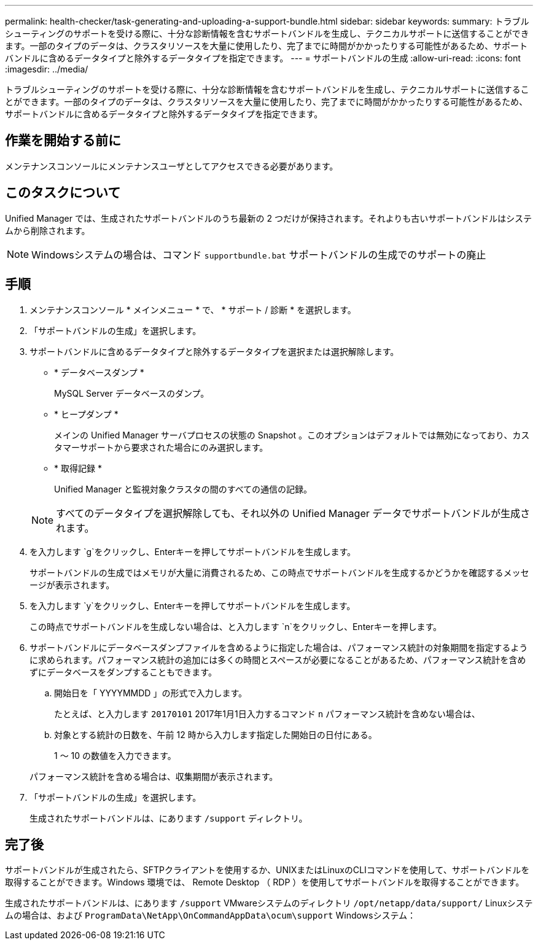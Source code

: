 ---
permalink: health-checker/task-generating-and-uploading-a-support-bundle.html 
sidebar: sidebar 
keywords:  
summary: トラブルシューティングのサポートを受ける際に、十分な診断情報を含むサポートバンドルを生成し、テクニカルサポートに送信することができます。一部のタイプのデータは、クラスタリソースを大量に使用したり、完了までに時間がかかったりする可能性があるため、サポートバンドルに含めるデータタイプと除外するデータタイプを指定できます。 
---
= サポートバンドルの生成
:allow-uri-read: 
:icons: font
:imagesdir: ../media/


[role="lead"]
トラブルシューティングのサポートを受ける際に、十分な診断情報を含むサポートバンドルを生成し、テクニカルサポートに送信することができます。一部のタイプのデータは、クラスタリソースを大量に使用したり、完了までに時間がかかったりする可能性があるため、サポートバンドルに含めるデータタイプと除外するデータタイプを指定できます。



== 作業を開始する前に

メンテナンスコンソールにメンテナンスユーザとしてアクセスできる必要があります。



== このタスクについて

Unified Manager では、生成されたサポートバンドルのうち最新の 2 つだけが保持されます。それよりも古いサポートバンドルはシステムから削除されます。

[NOTE]
====
Windowsシステムの場合は、コマンド `supportbundle.bat` サポートバンドルの生成でのサポートの廃止

====


== 手順

. メンテナンスコンソール * メインメニュー * で、 * サポート / 診断 * を選択します。
. 「サポートバンドルの生成」を選択します。
. サポートバンドルに含めるデータタイプと除外するデータタイプを選択または選択解除します。
+
** * データベースダンプ *
+
MySQL Server データベースのダンプ。

** * ヒープダンプ *
+
メインの Unified Manager サーバプロセスの状態の Snapshot 。このオプションはデフォルトでは無効になっており、カスタマーサポートから要求された場合にのみ選択します。

** * 取得記録 *
+
Unified Manager と監視対象クラスタの間のすべての通信の記録。



+
[NOTE]
====
すべてのデータタイプを選択解除しても、それ以外の Unified Manager データでサポートバンドルが生成されます。

====
. を入力します `g`をクリックし、Enterキーを押してサポートバンドルを生成します。
+
サポートバンドルの生成ではメモリが大量に消費されるため、この時点でサポートバンドルを生成するかどうかを確認するメッセージが表示されます。

. を入力します `y`をクリックし、Enterキーを押してサポートバンドルを生成します。
+
この時点でサポートバンドルを生成しない場合は、と入力します `n`をクリックし、Enterキーを押します。

. サポートバンドルにデータベースダンプファイルを含めるように指定した場合は、パフォーマンス統計の対象期間を指定するように求められます。パフォーマンス統計の追加には多くの時間とスペースが必要になることがあるため、パフォーマンス統計を含めずにデータベースをダンプすることもできます。
+
.. 開始日を「 YYYYMMDD 」の形式で入力します。
+
たとえば、と入力します `20170101` 2017年1月1日入力するコマンド `n` パフォーマンス統計を含めない場合は、

.. 対象とする統計の日数を、午前 12 時から入力します指定した開始日の日付にある。
+
1 ～ 10 の数値を入力できます。



+
パフォーマンス統計を含める場合は、収集期間が表示されます。

. 「サポートバンドルの生成」を選択します。
+
生成されたサポートバンドルは、にあります `/support` ディレクトリ。





== 完了後

サポートバンドルが生成されたら、SFTPクライアントを使用するか、UNIXまたはLinuxのCLIコマンドを使用して、サポートバンドルを取得することができます。Windows 環境では、 Remote Desktop （ RDP ）を使用してサポートバンドルを取得することができます。

生成されたサポートバンドルは、にあります `/support` VMwareシステムのディレクトリ `/opt/netapp/data/support/` Linuxシステムの場合は、および `ProgramData\NetApp\OnCommandAppData\ocum\support` Windowsシステム：
